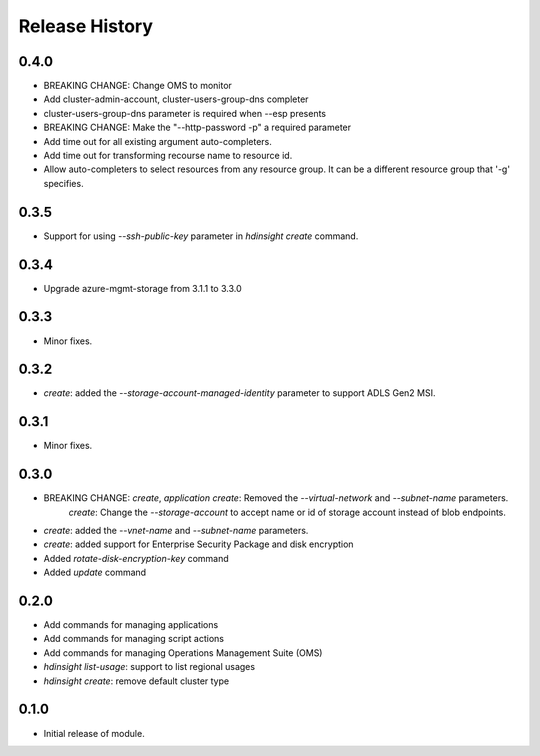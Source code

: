 .. :changelog:

Release History
===============
0.4.0
+++++
* BREAKING CHANGE: Change OMS to monitor
* Add cluster-admin-account, cluster-users-group-dns completer
* cluster-users-group-dns parameter is required when --esp presents
* BREAKING CHANGE: Make the "--http-password -p" a required parameter
* Add time out for all existing argument auto-completers.
* Add time out for transforming recourse name to resource id.
* Allow auto-completers to select resources from any resource group. It can be a different resource group that '-g' specifies.

0.3.5
+++++
* Support for using `--ssh-public-key` parameter in `hdinsight create` command.

0.3.4
+++++
* Upgrade azure-mgmt-storage from 3.1.1 to 3.3.0

0.3.3
+++++
* Minor fixes.

0.3.2
+++++
* `create`: added the `--storage-account-managed-identity` parameter to support ADLS Gen2 MSI.

0.3.1
+++++
* Minor fixes.

0.3.0
+++++

* BREAKING CHANGE: `create`, `application create`: Removed the `--virtual-network` and `--subnet-name` parameters.
                   `create`: Change the `--storage-account` to accept name or id of storage account instead of blob endpoints.
* `create`: added the `--vnet-name` and `--subnet-name` parameters.
* `create`: added support for Enterprise Security Package and disk encryption
* Added `rotate-disk-encryption-key` command
* Added `update` command

0.2.0
+++++

* Add commands for managing applications
* Add commands for managing script actions
* Add commands for managing Operations Management Suite (OMS)
* `hdinsight list-usage`: support to list regional usages
* `hdinsight create`: remove default cluster type

0.1.0
+++++

* Initial release of module.
